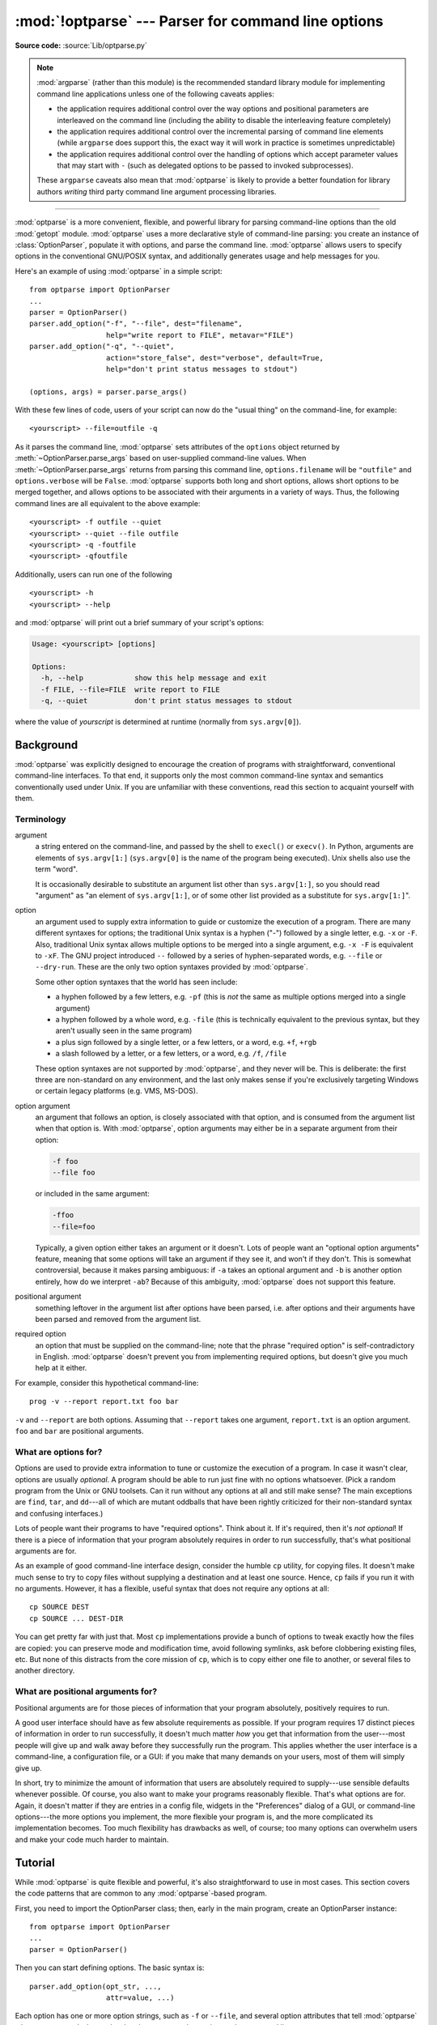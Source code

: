 :mod:`!optparse` --- Parser for command line options
====================================================

.. module:: optparse
   :synopsis: Command-line option parsing library.
   :deprecated:

.. moduleauthor:: Greg Ward <gward@python.net>
.. sectionauthor:: Greg Ward <gward@python.net>

**Source code:** :source:`Lib/optparse.py`

.. note::

   :mod:`argparse` (rather than this module) is the recommended standard
   library module for implementing command line applications unless one
   of the following caveats applies:

   * the application requires additional control over the way options and
     positional parameters are interleaved on the command line (including
     the ability to disable the interleaving feature completely)
   * the application requires additional control over the incremental parsing
     of command line elements (while ``argparse`` does support this, the
     exact way it will work in practice is sometimes unpredictable)
   * the application requires additional control over the handling of options
     which accept parameter values that may start with ``-`` (such as delegated
     options to be passed to invoked subprocesses).

   These ``argparse`` caveats also mean that :mod:`optparse` is likely to
   provide a better foundation for library authors *writing* third party
   command line argument processing libraries.

.. seealso::

    The :pypi:`"click" package <click>` is an ``optparse`` based third party
    argument processing library which allows command line applications to be
    developed as a set of appropriately decorated command implementation
    functions.

.. seealso::

    The :pypi:`"Typer" package <click>` is a ``click`` based third party
    argument processing library which allows the use of annotated Python
    type hints to define an application's command line interface.

--------------

:mod:`optparse` is a more convenient, flexible, and powerful library for parsing
command-line options than the old :mod:`getopt` module.  :mod:`optparse` uses a
more declarative style of command-line parsing: you create an instance of
:class:`OptionParser`, populate it with options, and parse the command
line. :mod:`optparse` allows users to specify options in the conventional
GNU/POSIX syntax, and additionally generates usage and help messages for you.

Here's an example of using :mod:`optparse` in a simple script::

   from optparse import OptionParser
   ...
   parser = OptionParser()
   parser.add_option("-f", "--file", dest="filename",
                     help="write report to FILE", metavar="FILE")
   parser.add_option("-q", "--quiet",
                     action="store_false", dest="verbose", default=True,
                     help="don't print status messages to stdout")

   (options, args) = parser.parse_args()

With these few lines of code, users of your script can now do the "usual thing"
on the command-line, for example::

   <yourscript> --file=outfile -q

As it parses the command line, :mod:`optparse` sets attributes of the
``options`` object returned by :meth:`~OptionParser.parse_args` based on user-supplied
command-line values.  When :meth:`~OptionParser.parse_args` returns from parsing this command
line, ``options.filename`` will be ``"outfile"`` and ``options.verbose`` will be
``False``.  :mod:`optparse` supports both long and short options, allows short
options to be merged together, and allows options to be associated with their
arguments in a variety of ways.  Thus, the following command lines are all
equivalent to the above example::

   <yourscript> -f outfile --quiet
   <yourscript> --quiet --file outfile
   <yourscript> -q -foutfile
   <yourscript> -qfoutfile

Additionally, users can run one of the following ::

   <yourscript> -h
   <yourscript> --help

and :mod:`optparse` will print out a brief summary of your script's options:

.. code-block:: text

   Usage: <yourscript> [options]

   Options:
     -h, --help            show this help message and exit
     -f FILE, --file=FILE  write report to FILE
     -q, --quiet           don't print status messages to stdout

where the value of *yourscript* is determined at runtime (normally from
``sys.argv[0]``).


.. _optparse-background:

Background
----------

:mod:`optparse` was explicitly designed to encourage the creation of programs
with straightforward, conventional command-line interfaces.  To that end, it
supports only the most common command-line syntax and semantics conventionally
used under Unix.  If you are unfamiliar with these conventions, read this
section to acquaint yourself with them.


.. _optparse-terminology:

Terminology
^^^^^^^^^^^

argument
   a string entered on the command-line, and passed by the shell to ``execl()``
   or ``execv()``.  In Python, arguments are elements of ``sys.argv[1:]``
   (``sys.argv[0]`` is the name of the program being executed).  Unix shells
   also use the term "word".

   It is occasionally desirable to substitute an argument list other than
   ``sys.argv[1:]``, so you should read "argument" as "an element of
   ``sys.argv[1:]``, or of some other list provided as a substitute for
   ``sys.argv[1:]``".

option
   an argument used to supply extra information to guide or customize the
   execution of a program.  There are many different syntaxes for options; the
   traditional Unix syntax is a hyphen ("-") followed by a single letter,
   e.g. ``-x`` or ``-F``.  Also, traditional Unix syntax allows multiple
   options to be merged into a single argument, e.g. ``-x -F`` is equivalent
   to ``-xF``.  The GNU project introduced ``--`` followed by a series of
   hyphen-separated words, e.g. ``--file`` or ``--dry-run``.  These are the
   only two option syntaxes provided by :mod:`optparse`.

   Some other option syntaxes that the world has seen include:

   * a hyphen followed by a few letters, e.g. ``-pf`` (this is *not* the same
     as multiple options merged into a single argument)

   * a hyphen followed by a whole word, e.g. ``-file`` (this is technically
     equivalent to the previous syntax, but they aren't usually seen in the same
     program)

   * a plus sign followed by a single letter, or a few letters, or a word, e.g.
     ``+f``, ``+rgb``

   * a slash followed by a letter, or a few letters, or a word, e.g. ``/f``,
     ``/file``

   These option syntaxes are not supported by :mod:`optparse`, and they never
   will be.  This is deliberate: the first three are non-standard on any
   environment, and the last only makes sense if you're exclusively targeting
   Windows or certain legacy platforms (e.g. VMS, MS-DOS).

option argument
   an argument that follows an option, is closely associated with that option,
   and is consumed from the argument list when that option is. With
   :mod:`optparse`, option arguments may either be in a separate argument from
   their option:

   .. code-block:: text

      -f foo
      --file foo

   or included in the same argument:

   .. code-block:: text

      -ffoo
      --file=foo

   Typically, a given option either takes an argument or it doesn't. Lots of
   people want an "optional option arguments" feature, meaning that some options
   will take an argument if they see it, and won't if they don't.  This is
   somewhat controversial, because it makes parsing ambiguous: if ``-a`` takes
   an optional argument and ``-b`` is another option entirely, how do we
   interpret ``-ab``?  Because of this ambiguity, :mod:`optparse` does not
   support this feature.

positional argument
   something leftover in the argument list after options have been parsed, i.e.
   after options and their arguments have been parsed and removed from the
   argument list.

required option
   an option that must be supplied on the command-line; note that the phrase
   "required option" is self-contradictory in English.  :mod:`optparse` doesn't
   prevent you from implementing required options, but doesn't give you much
   help at it either.

For example, consider this hypothetical command-line::

   prog -v --report report.txt foo bar

``-v`` and ``--report`` are both options.  Assuming that ``--report``
takes one argument, ``report.txt`` is an option argument.  ``foo`` and
``bar`` are positional arguments.


.. _optparse-what-options-for:

What are options for?
^^^^^^^^^^^^^^^^^^^^^

Options are used to provide extra information to tune or customize the execution
of a program.  In case it wasn't clear, options are usually *optional*.  A
program should be able to run just fine with no options whatsoever.  (Pick a
random program from the Unix or GNU toolsets.  Can it run without any options at
all and still make sense?  The main exceptions are ``find``, ``tar``, and
``dd``\ ---all of which are mutant oddballs that have been rightly criticized
for their non-standard syntax and confusing interfaces.)

Lots of people want their programs to have "required options".  Think about it.
If it's required, then it's *not optional*!  If there is a piece of information
that your program absolutely requires in order to run successfully, that's what
positional arguments are for.

As an example of good command-line interface design, consider the humble ``cp``
utility, for copying files.  It doesn't make much sense to try to copy files
without supplying a destination and at least one source. Hence, ``cp`` fails if
you run it with no arguments.  However, it has a flexible, useful syntax that
does not require any options at all::

   cp SOURCE DEST
   cp SOURCE ... DEST-DIR

You can get pretty far with just that.  Most ``cp`` implementations provide a
bunch of options to tweak exactly how the files are copied: you can preserve
mode and modification time, avoid following symlinks, ask before clobbering
existing files, etc.  But none of this distracts from the core mission of
``cp``, which is to copy either one file to another, or several files to another
directory.


.. _optparse-what-positional-arguments-for:

What are positional arguments for?
^^^^^^^^^^^^^^^^^^^^^^^^^^^^^^^^^^

Positional arguments are for those pieces of information that your program
absolutely, positively requires to run.

A good user interface should have as few absolute requirements as possible.  If
your program requires 17 distinct pieces of information in order to run
successfully, it doesn't much matter *how* you get that information from the
user---most people will give up and walk away before they successfully run the
program.  This applies whether the user interface is a command-line, a
configuration file, or a GUI: if you make that many demands on your users, most
of them will simply give up.

In short, try to minimize the amount of information that users are absolutely
required to supply---use sensible defaults whenever possible.  Of course, you
also want to make your programs reasonably flexible.  That's what options are
for.  Again, it doesn't matter if they are entries in a config file, widgets in
the "Preferences" dialog of a GUI, or command-line options---the more options
you implement, the more flexible your program is, and the more complicated its
implementation becomes.  Too much flexibility has drawbacks as well, of course;
too many options can overwhelm users and make your code much harder to maintain.


.. _optparse-tutorial:

Tutorial
--------

While :mod:`optparse` is quite flexible and powerful, it's also straightforward
to use in most cases.  This section covers the code patterns that are common to
any :mod:`optparse`\ -based program.

First, you need to import the OptionParser class; then, early in the main
program, create an OptionParser instance::

   from optparse import OptionParser
   ...
   parser = OptionParser()

Then you can start defining options.  The basic syntax is::

   parser.add_option(opt_str, ...,
                     attr=value, ...)

Each option has one or more option strings, such as ``-f`` or ``--file``,
and several option attributes that tell :mod:`optparse` what to expect and what
to do when it encounters that option on the command line.

Typically, each option will have one short option string and one long option
string, e.g.::

   parser.add_option("-f", "--file", ...)

You're free to define as many short option strings and as many long option
strings as you like (including zero), as long as there is at least one option
string overall.

The option strings passed to :meth:`OptionParser.add_option` are effectively
labels for the
option defined by that call.  For brevity, we will frequently refer to
*encountering an option* on the command line; in reality, :mod:`optparse`
encounters *option strings* and looks up options from them.

Once all of your options are defined, instruct :mod:`optparse` to parse your
program's command line::

   (options, args) = parser.parse_args()

(If you like, you can pass a custom argument list to :meth:`~OptionParser.parse_args`, but
that's rarely necessary: by default it uses ``sys.argv[1:]``.)

:meth:`~OptionParser.parse_args` returns two values:

* ``options``, an object containing values for all of your options---e.g. if
  ``--file`` takes a single string argument, then ``options.file`` will be the
  filename supplied by the user, or ``None`` if the user did not supply that
  option

* ``args``, the list of positional arguments leftover after parsing options

This tutorial section only covers the four most important option attributes:
:attr:`~Option.action`, :attr:`~Option.type`, :attr:`~Option.dest`
(destination), and :attr:`~Option.help`. Of these, :attr:`~Option.action` is the
most fundamental.


.. _optparse-understanding-option-actions:

Understanding option actions
^^^^^^^^^^^^^^^^^^^^^^^^^^^^

Actions tell :mod:`optparse` what to do when it encounters an option on the
command line.  There is a fixed set of actions hard-coded into :mod:`optparse`;
adding new actions is an advanced topic covered in section
:ref:`optparse-extending-optparse`.  Most actions tell :mod:`optparse` to store
a value in some variable---for example, take a string from the command line and
store it in an attribute of ``options``.

If you don't specify an option action, :mod:`optparse` defaults to ``store``.


.. _optparse-store-action:

The store action
^^^^^^^^^^^^^^^^

The most common option action is ``store``, which tells :mod:`optparse` to take
the next argument (or the remainder of the current argument), ensure that it is
of the correct type, and store it to your chosen destination.

For example::

   parser.add_option("-f", "--file",
                     action="store", type="string", dest="filename")

Now let's make up a fake command line and ask :mod:`optparse` to parse it::

   args = ["-f", "foo.txt"]
   (options, args) = parser.parse_args(args)

When :mod:`optparse` sees the option string ``-f``, it consumes the next
argument, ``foo.txt``, and stores it in ``options.filename``.  So, after this
call to :meth:`~OptionParser.parse_args`, ``options.filename`` is ``"foo.txt"``.

Some other option types supported by :mod:`optparse` are ``int`` and ``float``.
Here's an option that expects an integer argument::

   parser.add_option("-n", type="int", dest="num")

Note that this option has no long option string, which is perfectly acceptable.
Also, there's no explicit action, since the default is ``store``.

Let's parse another fake command-line.  This time, we'll jam the option argument
right up against the option: since ``-n42`` (one argument) is equivalent to
``-n 42`` (two arguments), the code ::

   (options, args) = parser.parse_args(["-n42"])
   print(options.num)

will print ``42``.

If you don't specify a type, :mod:`optparse` assumes ``string``.  Combined with
the fact that the default action is ``store``, that means our first example can
be a lot shorter::

   parser.add_option("-f", "--file", dest="filename")

If you don't supply a destination, :mod:`optparse` figures out a sensible
default from the option strings: if the first long option string is
``--foo-bar``, then the default destination is ``foo_bar``.  If there are no
long option strings, :mod:`optparse` looks at the first short option string: the
default destination for ``-f`` is ``f``.

:mod:`optparse` also includes the built-in ``complex`` type.  Adding
types is covered in section :ref:`optparse-extending-optparse`.


.. _optparse-handling-boolean-options:

Handling boolean (flag) options
^^^^^^^^^^^^^^^^^^^^^^^^^^^^^^^

Flag options---set a variable to true or false when a particular option is
seen---are quite common.  :mod:`optparse` supports them with two separate actions,
``store_true`` and ``store_false``.  For example, you might have a ``verbose``
flag that is turned on with ``-v`` and off with ``-q``::

   parser.add_option("-v", action="store_true", dest="verbose")
   parser.add_option("-q", action="store_false", dest="verbose")

Here we have two different options with the same destination, which is perfectly
OK.  (It just means you have to be a bit careful when setting default
values---see below.)

When :mod:`optparse` encounters ``-v`` on the command line, it sets
``options.verbose`` to ``True``; when it encounters ``-q``,
``options.verbose`` is set to ``False``.


.. _optparse-other-actions:

Other actions
^^^^^^^^^^^^^

Some other actions supported by :mod:`optparse` are:

``"store_const"``
   store a constant value, pre-set via :attr:`Option.const`

``"append"``
   append this option's argument to a list

``"count"``
   increment a counter by one

``"callback"``
   call a specified function

These are covered in section :ref:`optparse-reference-guide`,
and section :ref:`optparse-option-callbacks`.


.. _optparse-default-values:

Default values
^^^^^^^^^^^^^^

All of the above examples involve setting some variable (the "destination") when
certain command-line options are seen.  What happens if those options are never
seen?  Since we didn't supply any defaults, they are all set to ``None``.  This
is usually fine, but sometimes you want more control.  :mod:`optparse` lets you
supply a default value for each destination, which is assigned before the
command line is parsed.

First, consider the verbose/quiet example.  If we want :mod:`optparse` to set
``verbose`` to ``True`` unless ``-q`` is seen, then we can do this::

   parser.add_option("-v", action="store_true", dest="verbose", default=True)
   parser.add_option("-q", action="store_false", dest="verbose")

Since default values apply to the *destination* rather than to any particular
option, and these two options happen to have the same destination, this is
exactly equivalent::

   parser.add_option("-v", action="store_true", dest="verbose")
   parser.add_option("-q", action="store_false", dest="verbose", default=True)

Consider this::

   parser.add_option("-v", action="store_true", dest="verbose", default=False)
   parser.add_option("-q", action="store_false", dest="verbose", default=True)

Again, the default value for ``verbose`` will be ``True``: the last default
value supplied for any particular destination is the one that counts.

A clearer way to specify default values is the :meth:`set_defaults` method of
OptionParser, which you can call at any time before calling
:meth:`~OptionParser.parse_args`::

   parser.set_defaults(verbose=True)
   parser.add_option(...)
   (options, args) = parser.parse_args()

As before, the last value specified for a given option destination is the one
that counts.  For clarity, try to use one method or the other of setting default
values, not both.


.. _optparse-generating-help:

Generating help
^^^^^^^^^^^^^^^

:mod:`optparse`'s ability to generate help and usage text automatically is
useful for creating user-friendly command-line interfaces.  All you have to do
is supply a :attr:`~Option.help` value for each option, and optionally a short
usage message for your whole program.  Here's an OptionParser populated with
user-friendly (documented) options::

   usage = "usage: %prog [options] arg1 arg2"
   parser = OptionParser(usage=usage)
   parser.add_option("-v", "--verbose",
                     action="store_true", dest="verbose", default=True,
                     help="make lots of noise [default]")
   parser.add_option("-q", "--quiet",
                     action="store_false", dest="verbose",
                     help="be vewwy quiet (I'm hunting wabbits)")
   parser.add_option("-f", "--filename",
                     metavar="FILE", help="write output to FILE")
   parser.add_option("-m", "--mode",
                     default="intermediate",
                     help="interaction mode: novice, intermediate, "
                          "or expert [default: %default]")

If :mod:`optparse` encounters either ``-h`` or ``--help`` on the
command-line, or if you just call :meth:`parser.print_help`, it prints the
following to standard output:

.. code-block:: text

   Usage: <yourscript> [options] arg1 arg2

   Options:
     -h, --help            show this help message and exit
     -v, --verbose         make lots of noise [default]
     -q, --quiet           be vewwy quiet (I'm hunting wabbits)
     -f FILE, --filename=FILE
                           write output to FILE
     -m MODE, --mode=MODE  interaction mode: novice, intermediate, or
                           expert [default: intermediate]

(If the help output is triggered by a help option, :mod:`optparse` exits after
printing the help text.)

There's a lot going on here to help :mod:`optparse` generate the best possible
help message:

* the script defines its own usage message::

     usage = "usage: %prog [options] arg1 arg2"

  :mod:`optparse` expands ``%prog`` in the usage string to the name of the
  current program, i.e. ``os.path.basename(sys.argv[0])``.  The expanded string
  is then printed before the detailed option help.

  If you don't supply a usage string, :mod:`optparse` uses a bland but sensible
  default: ``"Usage: %prog [options]"``, which is fine if your script doesn't
  take any positional arguments.

* every option defines a help string, and doesn't worry about
  line-wrapping---\ :mod:`optparse` takes care of wrapping lines and making
  the help output look good.

* options that take a value indicate this fact in their automatically generated
  help message, e.g. for the "mode" option::

     -m MODE, --mode=MODE

  Here, "MODE" is called the meta-variable: it stands for the argument that the
  user is expected to supply to ``-m``/``--mode``.  By default,
  :mod:`optparse` converts the destination variable name to uppercase and uses
  that for the meta-variable.  Sometimes, that's not what you want---for
  example, the ``--filename`` option explicitly sets ``metavar="FILE"``,
  resulting in this automatically generated option description::

     -f FILE, --filename=FILE

  This is important for more than just saving space, though: the manually
  written help text uses the meta-variable ``FILE`` to clue the user in that
  there's a connection between the semi-formal syntax ``-f FILE`` and the informal
  semantic description "write output to FILE". This is a simple but effective
  way to make your help text a lot clearer and more useful for end users.

* options that have a default value can include ``%default`` in the help
  string---\ :mod:`optparse` will replace it with :func:`str` of the option's
  default value.  If an option has no default value (or the default value is
  ``None``), ``%default`` expands to ``none``.

Grouping Options
++++++++++++++++

When dealing with many options, it is convenient to group these options for
better help output.  An :class:`OptionParser` can contain several option groups,
each of which can contain several options.

An option group is obtained using the class :class:`OptionGroup`:

.. class:: OptionGroup(parser, title, description=None)

   where

   * parser is the :class:`OptionParser` instance the group will be inserted in
     to
   * title is the group title
   * description, optional, is a long description of the group

:class:`OptionGroup` inherits from :class:`OptionContainer` (like
:class:`OptionParser`) and so the :meth:`add_option` method can be used to add
an option to the group.

Once all the options are declared, using the :class:`OptionParser` method
:meth:`add_option_group` the group is added to the previously defined parser.

Continuing with the parser defined in the previous section, adding an
:class:`OptionGroup` to a parser is easy::

    group = OptionGroup(parser, "Dangerous Options",
                        "Caution: use these options at your own risk.  "
                        "It is believed that some of them bite.")
    group.add_option("-g", action="store_true", help="Group option.")
    parser.add_option_group(group)

This would result in the following help output:

.. code-block:: text

   Usage: <yourscript> [options] arg1 arg2

   Options:
     -h, --help            show this help message and exit
     -v, --verbose         make lots of noise [default]
     -q, --quiet           be vewwy quiet (I'm hunting wabbits)
     -f FILE, --filename=FILE
                           write output to FILE
     -m MODE, --mode=MODE  interaction mode: novice, intermediate, or
                           expert [default: intermediate]

     Dangerous Options:
       Caution: use these options at your own risk.  It is believed that some
       of them bite.

       -g                  Group option.

A bit more complete example might involve using more than one group: still
extending the previous example::

    group = OptionGroup(parser, "Dangerous Options",
                        "Caution: use these options at your own risk.  "
                        "It is believed that some of them bite.")
    group.add_option("-g", action="store_true", help="Group option.")
    parser.add_option_group(group)

    group = OptionGroup(parser, "Debug Options")
    group.add_option("-d", "--debug", action="store_true",
                     help="Print debug information")
    group.add_option("-s", "--sql", action="store_true",
                     help="Print all SQL statements executed")
    group.add_option("-e", action="store_true", help="Print every action done")
    parser.add_option_group(group)

that results in the following output:

.. code-block:: text

   Usage: <yourscript> [options] arg1 arg2

   Options:
     -h, --help            show this help message and exit
     -v, --verbose         make lots of noise [default]
     -q, --quiet           be vewwy quiet (I'm hunting wabbits)
     -f FILE, --filename=FILE
                           write output to FILE
     -m MODE, --mode=MODE  interaction mode: novice, intermediate, or expert
                           [default: intermediate]

     Dangerous Options:
       Caution: use these options at your own risk.  It is believed that some
       of them bite.

       -g                  Group option.

     Debug Options:
       -d, --debug         Print debug information
       -s, --sql           Print all SQL statements executed
       -e                  Print every action done

Another interesting method, in particular when working programmatically with
option groups is:

.. method:: OptionParser.get_option_group(opt_str)

   Return the :class:`OptionGroup` to which the short or long option
   string *opt_str* (e.g. ``'-o'`` or ``'--option'``) belongs. If
   there's no such :class:`OptionGroup`, return ``None``.

.. _optparse-printing-version-string:

Printing a version string
^^^^^^^^^^^^^^^^^^^^^^^^^

Similar to the brief usage string, :mod:`optparse` can also print a version
string for your program.  You have to supply the string as the ``version``
argument to OptionParser::

   parser = OptionParser(usage="%prog [-f] [-q]", version="%prog 1.0")

``%prog`` is expanded just like it is in ``usage``.  Apart from that,
``version`` can contain anything you like.  When you supply it, :mod:`optparse`
automatically adds a ``--version`` option to your parser. If it encounters
this option on the command line, it expands your ``version`` string (by
replacing ``%prog``), prints it to stdout, and exits.

For example, if your script is called ``/usr/bin/foo``:

.. code-block:: shell-session

   $ /usr/bin/foo --version
   foo 1.0

The following two methods can be used to print and get the ``version`` string:

.. method:: OptionParser.print_version(file=None)

   Print the version message for the current program (``self.version``) to
   *file* (default stdout).  As with :meth:`print_usage`, any occurrence
   of ``%prog`` in ``self.version`` is replaced with the name of the current
   program.  Does nothing if ``self.version`` is empty or undefined.

.. method:: OptionParser.get_version()

   Same as :meth:`print_version` but returns the version string instead of
   printing it.


.. _optparse-how-optparse-handles-errors:

How :mod:`optparse` handles errors
^^^^^^^^^^^^^^^^^^^^^^^^^^^^^^^^^^

There are two broad classes of errors that :mod:`optparse` has to worry about:
programmer errors and user errors.  Programmer errors are usually erroneous
calls to :func:`OptionParser.add_option`, e.g. invalid option strings, unknown
option attributes, missing option attributes, etc.  These are dealt with in the
usual way: raise an exception (either :exc:`optparse.OptionError` or
:exc:`TypeError`) and let the program crash.

Handling user errors is much more important, since they are guaranteed to happen
no matter how stable your code is.  :mod:`optparse` can automatically detect
some user errors, such as bad option arguments (passing ``-n 4x`` where
``-n`` takes an integer argument), missing arguments (``-n`` at the end
of the command line, where ``-n`` takes an argument of any type).  Also,
you can call :func:`OptionParser.error` to signal an application-defined error
condition::

   (options, args) = parser.parse_args()
   ...
   if options.a and options.b:
       parser.error("options -a and -b are mutually exclusive")

In either case, :mod:`optparse` handles the error the same way: it prints the
program's usage message and an error message to standard error and exits with
error status 2.

Consider the first example above, where the user passes ``4x`` to an option
that takes an integer:

.. code-block:: shell-session

   $ /usr/bin/foo -n 4x
   Usage: foo [options]

   foo: error: option -n: invalid integer value: '4x'

Or, where the user fails to pass a value at all:

.. code-block:: shell-session

   $ /usr/bin/foo -n
   Usage: foo [options]

   foo: error: -n option requires an argument

:mod:`optparse`\ -generated error messages take care always to mention the
option involved in the error; be sure to do the same when calling
:func:`OptionParser.error` from your application code.

If :mod:`optparse`'s default error-handling behaviour does not suit your needs,
you'll need to subclass OptionParser and override its :meth:`~OptionParser.exit`
and/or :meth:`~OptionParser.error` methods.


.. _optparse-putting-it-all-together:

Putting it all together
^^^^^^^^^^^^^^^^^^^^^^^

Here's what :mod:`optparse`\ -based scripts usually look like::

   from optparse import OptionParser
   ...
   def main():
       usage = "usage: %prog [options] arg"
       parser = OptionParser(usage)
       parser.add_option("-f", "--file", dest="filename",
                         help="read data from FILENAME")
       parser.add_option("-v", "--verbose",
                         action="store_true", dest="verbose")
       parser.add_option("-q", "--quiet",
                         action="store_false", dest="verbose")
       ...
       (options, args) = parser.parse_args()
       if len(args) != 1:
           parser.error("incorrect number of arguments")
       if options.verbose:
           print("reading %s..." % options.filename)
       ...

   if __name__ == "__main__":
       main()


.. _optparse-reference-guide:

Reference Guide
---------------


.. _optparse-creating-parser:

Creating the parser
^^^^^^^^^^^^^^^^^^^

The first step in using :mod:`optparse` is to create an OptionParser instance.

.. class:: OptionParser(...)

   The OptionParser constructor has no required arguments, but a number of
   optional keyword arguments.  You should always pass them as keyword
   arguments, i.e. do not rely on the order in which the arguments are declared.

   ``usage`` (default: ``"%prog [options]"``)
      The usage summary to print when your program is run incorrectly or with a
      help option.  When :mod:`optparse` prints the usage string, it expands
      ``%prog`` to ``os.path.basename(sys.argv[0])`` (or to ``prog`` if you
      passed that keyword argument).  To suppress a usage message, pass the
      special value :const:`optparse.SUPPRESS_USAGE`.

   ``option_list`` (default: ``[]``)
      A list of Option objects to populate the parser with.  The options in
      ``option_list`` are added after any options in ``standard_option_list`` (a
      class attribute that may be set by OptionParser subclasses), but before
      any version or help options. Deprecated; use :meth:`add_option` after
      creating the parser instead.

   ``option_class`` (default: optparse.Option)
      Class to use when adding options to the parser in :meth:`add_option`.

   ``version`` (default: ``None``)
      A version string to print when the user supplies a version option. If you
      supply a true value for ``version``, :mod:`optparse` automatically adds a
      version option with the single option string ``--version``.  The
      substring ``%prog`` is expanded the same as for ``usage``.

   ``conflict_handler`` (default: ``"error"``)
      Specifies what to do when options with conflicting option strings are
      added to the parser; see section
      :ref:`optparse-conflicts-between-options`.

   ``description`` (default: ``None``)
      A paragraph of text giving a brief overview of your program.
      :mod:`optparse` reformats this paragraph to fit the current terminal width
      and prints it when the user requests help (after ``usage``, but before the
      list of options).

   ``formatter`` (default: a new :class:`IndentedHelpFormatter`)
      An instance of optparse.HelpFormatter that will be used for printing help
      text.  :mod:`optparse` provides two concrete classes for this purpose:
      IndentedHelpFormatter and TitledHelpFormatter.

   ``add_help_option`` (default: ``True``)
      If true, :mod:`optparse` will add a help option (with option strings ``-h``
      and ``--help``) to the parser.

   ``prog``
      The string to use when expanding ``%prog`` in ``usage`` and ``version``
      instead of ``os.path.basename(sys.argv[0])``.

   ``epilog`` (default: ``None``)
      A paragraph of help text to print after the option help.

.. _optparse-populating-parser:

Populating the parser
^^^^^^^^^^^^^^^^^^^^^

There are several ways to populate the parser with options.  The preferred way
is by using :meth:`OptionParser.add_option`, as shown in section
:ref:`optparse-tutorial`.  :meth:`add_option` can be called in one of two ways:

* pass it an Option instance (as returned by :func:`make_option`)

* pass it any combination of positional and keyword arguments that are
  acceptable to :func:`make_option` (i.e., to the Option constructor), and it
  will create the Option instance for you

The other alternative is to pass a list of pre-constructed Option instances to
the OptionParser constructor, as in::

   option_list = [
       make_option("-f", "--filename",
                   action="store", type="string", dest="filename"),
       make_option("-q", "--quiet",
                   action="store_false", dest="verbose"),
       ]
   parser = OptionParser(option_list=option_list)

(:func:`make_option` is a factory function for creating Option instances;
currently it is an alias for the Option constructor.  A future version of
:mod:`optparse` may split Option into several classes, and :func:`make_option`
will pick the right class to instantiate.  Do not instantiate Option directly.)


.. _optparse-defining-options:

Defining options
^^^^^^^^^^^^^^^^

Each Option instance represents a set of synonymous command-line option strings,
e.g. ``-f`` and ``--file``.  You can specify any number of short or
long option strings, but you must specify at least one overall option string.

The canonical way to create an :class:`Option` instance is with the
:meth:`add_option` method of :class:`OptionParser`.

.. method:: OptionParser.add_option(option)
            OptionParser.add_option(*opt_str, attr=value, ...)

   To define an option with only a short option string::

      parser.add_option("-f", attr=value, ...)

   And to define an option with only a long option string::

      parser.add_option("--foo", attr=value, ...)

   The keyword arguments define attributes of the new Option object.  The most
   important option attribute is :attr:`~Option.action`, and it largely
   determines which other attributes are relevant or required.  If you pass
   irrelevant option attributes, or fail to pass required ones, :mod:`optparse`
   raises an :exc:`OptionError` exception explaining your mistake.

   An option's *action* determines what :mod:`optparse` does when it encounters
   this option on the command-line.  The standard option actions hard-coded into
   :mod:`optparse` are:

   ``"store"``
      store this option's argument (default)

   ``"store_const"``
      store a constant value, pre-set via :attr:`Option.const`

   ``"store_true"``
      store ``True``

   ``"store_false"``
      store ``False``

   ``"append"``
      append this option's argument to a list

   ``"append_const"``
      append a constant value to a list, pre-set via :attr:`Option.const`

   ``"count"``
      increment a counter by one

   ``"callback"``
      call a specified function

   ``"help"``
      print a usage message including all options and the documentation for them

   (If you don't supply an action, the default is ``"store"``.  For this action,
   you may also supply :attr:`~Option.type` and :attr:`~Option.dest` option
   attributes; see :ref:`optparse-standard-option-actions`.)

As you can see, most actions involve storing or updating a value somewhere.
:mod:`optparse` always creates a special object for this, conventionally called
``options``, which is an instance of :class:`optparse.Values`.

.. class:: Values

   An object holding parsed argument names and values as attributes.
   Normally created by calling when calling :meth:`OptionParser.parse_args`,
   and can be overridden by a custom subclass passed to the *values* argument of
   :meth:`OptionParser.parse_args` (as described in :ref:`optparse-parsing-arguments`).

Option
arguments (and various other values) are stored as attributes of this object,
according to the :attr:`~Option.dest` (destination) option attribute.

For example, when you call ::

   parser.parse_args()

one of the first things :mod:`optparse` does is create the ``options`` object::

   options = Values()

If one of the options in this parser is defined with ::

   parser.add_option("-f", "--file", action="store", type="string", dest="filename")

and the command-line being parsed includes any of the following::

   -ffoo
   -f foo
   --file=foo
   --file foo

then :mod:`optparse`, on seeing this option, will do the equivalent of ::

   options.filename = "foo"

The :attr:`~Option.type` and :attr:`~Option.dest` option attributes are almost
as important as :attr:`~Option.action`, but :attr:`~Option.action` is the only
one that makes sense for *all* options.


.. _optparse-option-attributes:

Option attributes
^^^^^^^^^^^^^^^^^

.. class:: Option

   A single command line argument,
   with various attributes passed by keyword to the constructor.
   Normally created with :meth:`OptionParser.add_option` rather than directly,
   and can be overridden by a custom class via the *option_class* argument
   to :class:`OptionParser`.

The following option attributes may be passed as keyword arguments to
:meth:`OptionParser.add_option`.  If you pass an option attribute that is not
relevant to a particular option, or fail to pass a required option attribute,
:mod:`optparse` raises :exc:`OptionError`.

.. attribute:: Option.action

   (default: ``"store"``)

   Determines :mod:`optparse`'s behaviour when this option is seen on the
   command line; the available options are documented :ref:`here
   <optparse-standard-option-actions>`.

.. attribute:: Option.type

   (default: ``"string"``)

   The argument type expected by this option (e.g., ``"string"`` or ``"int"``);
   the available option types are documented :ref:`here
   <optparse-standard-option-types>`.

.. attribute:: Option.dest

   (default: derived from option strings)

   If the option's action implies writing or modifying a value somewhere, this
   tells :mod:`optparse` where to write it: :attr:`~Option.dest` names an
   attribute of the ``options`` object that :mod:`optparse` builds as it parses
   the command line.

.. attribute:: Option.default

   The value to use for this option's destination if the option is not seen on
   the command line.  See also :meth:`OptionParser.set_defaults`.

.. attribute:: Option.nargs

   (default: 1)

   How many arguments of type :attr:`~Option.type` should be consumed when this
   option is seen.  If > 1, :mod:`optparse` will store a tuple of values to
   :attr:`~Option.dest`.

.. attribute:: Option.const

   For actions that store a constant value, the constant value to store.

.. attribute:: Option.choices

   For options of type ``"choice"``, the list of strings the user may choose
   from.

.. attribute:: Option.callback

   For options with action ``"callback"``, the callable to call when this option
   is seen.  See section :ref:`optparse-option-callbacks` for detail on the
   arguments passed to the callable.

.. attribute:: Option.callback_args
               Option.callback_kwargs

   Additional positional and keyword arguments to pass to ``callback`` after the
   four standard callback arguments.

.. attribute:: Option.help

   Help text to print for this option when listing all available options after
   the user supplies a :attr:`~Option.help` option (such as ``--help``).  If
   no help text is supplied, the option will be listed without help text.  To
   hide this option, use the special value :const:`optparse.SUPPRESS_HELP`.

.. attribute:: Option.metavar

   (default: derived from option strings)

   Stand-in for the option argument(s) to use when printing help text.  See
   section :ref:`optparse-tutorial` for an example.


.. _optparse-standard-option-actions:

Standard option actions
^^^^^^^^^^^^^^^^^^^^^^^

The various option actions all have slightly different requirements and effects.
Most actions have several relevant option attributes which you may specify to
guide :mod:`optparse`'s behaviour; a few have required attributes, which you
must specify for any option using that action.

* ``"store"`` [relevant: :attr:`~Option.type`, :attr:`~Option.dest`,
  :attr:`~Option.nargs`, :attr:`~Option.choices`]

  The option must be followed by an argument, which is converted to a value
  according to :attr:`~Option.type` and stored in :attr:`~Option.dest`.  If
  :attr:`~Option.nargs` > 1, multiple arguments will be consumed from the
  command line; all will be converted according to :attr:`~Option.type` and
  stored to :attr:`~Option.dest` as a tuple.  See the
  :ref:`optparse-standard-option-types` section.

  If :attr:`~Option.choices` is supplied (a list or tuple of strings), the type
  defaults to ``"choice"``.

  If :attr:`~Option.type` is not supplied, it defaults to ``"string"``.

  If :attr:`~Option.dest` is not supplied, :mod:`optparse` derives a destination
  from the first long option string (e.g., ``--foo-bar`` implies
  ``foo_bar``). If there are no long option strings, :mod:`optparse` derives a
  destination from the first short option string (e.g., ``-f`` implies ``f``).

  Example::

     parser.add_option("-f")
     parser.add_option("-p", type="float", nargs=3, dest="point")

  As it parses the command line ::

     -f foo.txt -p 1 -3.5 4 -fbar.txt

  :mod:`optparse` will set ::

     options.f = "foo.txt"
     options.point = (1.0, -3.5, 4.0)
     options.f = "bar.txt"

* ``"store_const"`` [required: :attr:`~Option.const`; relevant:
  :attr:`~Option.dest`]

  The value :attr:`~Option.const` is stored in :attr:`~Option.dest`.

  Example::

     parser.add_option("-q", "--quiet",
                       action="store_const", const=0, dest="verbose")
     parser.add_option("-v", "--verbose",
                       action="store_const", const=1, dest="verbose")
     parser.add_option("--noisy",
                       action="store_const", const=2, dest="verbose")

  If ``--noisy`` is seen, :mod:`optparse` will set  ::

     options.verbose = 2

* ``"store_true"`` [relevant: :attr:`~Option.dest`]

  A special case of ``"store_const"`` that stores ``True`` to
  :attr:`~Option.dest`.

* ``"store_false"`` [relevant: :attr:`~Option.dest`]

  Like ``"store_true"``, but stores ``False``.

  Example::

     parser.add_option("--clobber", action="store_true", dest="clobber")
     parser.add_option("--no-clobber", action="store_false", dest="clobber")

* ``"append"`` [relevant: :attr:`~Option.type`, :attr:`~Option.dest`,
  :attr:`~Option.nargs`, :attr:`~Option.choices`]

  The option must be followed by an argument, which is appended to the list in
  :attr:`~Option.dest`.  If no default value for :attr:`~Option.dest` is
  supplied, an empty list is automatically created when :mod:`optparse` first
  encounters this option on the command-line.  If :attr:`~Option.nargs` > 1,
  multiple arguments are consumed, and a tuple of length :attr:`~Option.nargs`
  is appended to :attr:`~Option.dest`.

  The defaults for :attr:`~Option.type` and :attr:`~Option.dest` are the same as
  for the ``"store"`` action.

  Example::

     parser.add_option("-t", "--tracks", action="append", type="int")

  If ``-t3`` is seen on the command-line, :mod:`optparse` does the equivalent
  of::

     options.tracks = []
     options.tracks.append(int("3"))

  If, a little later on, ``--tracks=4`` is seen, it does::

     options.tracks.append(int("4"))

  The ``append`` action calls the ``append`` method on the current value of the
  option.  This means that any default value specified must have an ``append``
  method.  It also means that if the default value is non-empty, the default
  elements will be present in the parsed value for the option, with any values
  from the command line appended after those default values::

     >>> parser.add_option("--files", action="append", default=['~/.mypkg/defaults'])
     >>> opts, args = parser.parse_args(['--files', 'overrides.mypkg'])
     >>> opts.files
     ['~/.mypkg/defaults', 'overrides.mypkg']

* ``"append_const"`` [required: :attr:`~Option.const`; relevant:
  :attr:`~Option.dest`]

  Like ``"store_const"``, but the value :attr:`~Option.const` is appended to
  :attr:`~Option.dest`; as with ``"append"``, :attr:`~Option.dest` defaults to
  ``None``, and an empty list is automatically created the first time the option
  is encountered.

* ``"count"`` [relevant: :attr:`~Option.dest`]

  Increment the integer stored at :attr:`~Option.dest`.  If no default value is
  supplied, :attr:`~Option.dest` is set to zero before being incremented the
  first time.

  Example::

     parser.add_option("-v", action="count", dest="verbosity")

  The first time ``-v`` is seen on the command line, :mod:`optparse` does the
  equivalent of::

     options.verbosity = 0
     options.verbosity += 1

  Every subsequent occurrence of ``-v`` results in  ::

     options.verbosity += 1

* ``"callback"`` [required: :attr:`~Option.callback`; relevant:
  :attr:`~Option.type`, :attr:`~Option.nargs`, :attr:`~Option.callback_args`,
  :attr:`~Option.callback_kwargs`]

  Call the function specified by :attr:`~Option.callback`, which is called as ::

     func(option, opt_str, value, parser, *args, **kwargs)

  See section :ref:`optparse-option-callbacks` for more detail.

* ``"help"``

  Prints a complete help message for all the options in the current option
  parser.  The help message is constructed from the ``usage`` string passed to
  OptionParser's constructor and the :attr:`~Option.help` string passed to every
  option.

  If no :attr:`~Option.help` string is supplied for an option, it will still be
  listed in the help message.  To omit an option entirely, use the special value
  :const:`optparse.SUPPRESS_HELP`.

  :mod:`optparse` automatically adds a :attr:`~Option.help` option to all
  OptionParsers, so you do not normally need to create one.

  Example::

     from optparse import OptionParser, SUPPRESS_HELP

     # usually, a help option is added automatically, but that can
     # be suppressed using the add_help_option argument
     parser = OptionParser(add_help_option=False)

     parser.add_option("-h", "--help", action="help")
     parser.add_option("-v", action="store_true", dest="verbose",
                       help="Be moderately verbose")
     parser.add_option("--file", dest="filename",
                       help="Input file to read data from")
     parser.add_option("--secret", help=SUPPRESS_HELP)

  If :mod:`optparse` sees either ``-h`` or ``--help`` on the command line,
  it will print something like the following help message to stdout (assuming
  ``sys.argv[0]`` is ``"foo.py"``):

  .. code-block:: text

     Usage: foo.py [options]

     Options:
       -h, --help        Show this help message and exit
       -v                Be moderately verbose
       --file=FILENAME   Input file to read data from

  After printing the help message, :mod:`optparse` terminates your process with
  ``sys.exit(0)``.

* ``"version"``

  Prints the version number supplied to the OptionParser to stdout and exits.
  The version number is actually formatted and printed by the
  ``print_version()`` method of OptionParser.  Generally only relevant if the
  ``version`` argument is supplied to the OptionParser constructor.  As with
  :attr:`~Option.help` options, you will rarely create ``version`` options,
  since :mod:`optparse` automatically adds them when needed.


.. _optparse-standard-option-types:

Standard option types
^^^^^^^^^^^^^^^^^^^^^

:mod:`optparse` has five built-in option types: ``"string"``, ``"int"``,
``"choice"``, ``"float"`` and ``"complex"``.  If you need to add new
option types, see section :ref:`optparse-extending-optparse`.

Arguments to string options are not checked or converted in any way: the text on
the command line is stored in the destination (or passed to the callback) as-is.

Integer arguments (type ``"int"``) are parsed as follows:

* if the number starts with ``0x``, it is parsed as a hexadecimal number

* if the number starts with ``0``, it is parsed as an octal number

* if the number starts with ``0b``, it is parsed as a binary number

* otherwise, the number is parsed as a decimal number


The conversion is done by calling :func:`int` with the appropriate base (2, 8,
10, or 16).  If this fails, so will :mod:`optparse`, although with a more useful
error message.

``"float"`` and ``"complex"`` option arguments are converted directly with
:func:`float` and :func:`complex`, with similar error-handling.

``"choice"`` options are a subtype of ``"string"`` options.  The
:attr:`~Option.choices` option attribute (a sequence of strings) defines the
set of allowed option arguments.  :func:`optparse.check_choice` compares
user-supplied option arguments against this master list and raises
:exc:`OptionValueError` if an invalid string is given.


.. _optparse-parsing-arguments:

Parsing arguments
^^^^^^^^^^^^^^^^^

The whole point of creating and populating an OptionParser is to call its
:meth:`~OptionParser.parse_args` method.

.. method:: OptionParser.parse_args(args=None, values=None)

   Parse the command-line options found in *args*.

   The input parameters are

   ``args``
      the list of arguments to process (default: ``sys.argv[1:]``)

   ``values``
      a :class:`Values` object to store option arguments in (default: a
      new instance of :class:`Values`) -- if you give an existing object, the
      option defaults will not be initialized on it

   and the return value is a pair ``(options, args)`` where

   ``options``
      the same object that was passed in as *values*, or the ``optparse.Values``
      instance created by :mod:`optparse`

   ``args``
      the leftover positional arguments after all options have been processed

The most common usage is to supply neither keyword argument.  If you supply
``values``, it will be modified with repeated :func:`setattr` calls (roughly one
for every option argument stored to an option destination) and returned by
:meth:`~OptionParser.parse_args`.

If :meth:`~OptionParser.parse_args` encounters any errors in the argument list, it calls the
OptionParser's :meth:`error` method with an appropriate end-user error message.
This ultimately terminates your process with an exit status of 2 (the
traditional Unix exit status for command-line errors).


.. _optparse-querying-manipulating-option-parser:

Querying and manipulating your option parser
^^^^^^^^^^^^^^^^^^^^^^^^^^^^^^^^^^^^^^^^^^^^

The default behavior of the option parser can be customized slightly, and you
can also poke around your option parser and see what's there.  OptionParser
provides several methods to help you out:

.. method:: OptionParser.disable_interspersed_args()

   Set parsing to stop on the first non-option.  For example, if ``-a`` and
   ``-b`` are both simple options that take no arguments, :mod:`optparse`
   normally accepts this syntax::

      prog -a arg1 -b arg2

   and treats it as equivalent to  ::

      prog -a -b arg1 arg2

   To disable this feature, call :meth:`disable_interspersed_args`.  This
   restores traditional Unix syntax, where option parsing stops with the first
   non-option argument.

   Use this if you have a command processor which runs another command which has
   options of its own and you want to make sure these options don't get
   confused.  For example, each command might have a different set of options.

.. method:: OptionParser.enable_interspersed_args()

   Set parsing to not stop on the first non-option, allowing interspersing
   switches with command arguments.  This is the default behavior.

.. method:: OptionParser.get_option(opt_str)

   Returns the Option instance with the option string *opt_str*, or ``None`` if
   no options have that option string.

.. method:: OptionParser.has_option(opt_str)

   Return ``True`` if the OptionParser has an option with option string *opt_str*
   (e.g., ``-q`` or ``--verbose``).

.. method:: OptionParser.remove_option(opt_str)

   If the :class:`OptionParser` has an option corresponding to *opt_str*, that
   option is removed.  If that option provided any other option strings, all of
   those option strings become invalid. If *opt_str* does not occur in any
   option belonging to this :class:`OptionParser`, raises :exc:`ValueError`.


.. _optparse-conflicts-between-options:

Conflicts between options
^^^^^^^^^^^^^^^^^^^^^^^^^

If you're not careful, it's easy to define options with conflicting option
strings::

   parser.add_option("-n", "--dry-run", ...)
   ...
   parser.add_option("-n", "--noisy", ...)

(This is particularly true if you've defined your own OptionParser subclass with
some standard options.)

Every time you add an option, :mod:`optparse` checks for conflicts with existing
options.  If it finds any, it invokes the current conflict-handling mechanism.
You can set the conflict-handling mechanism either in the constructor::

   parser = OptionParser(..., conflict_handler=handler)

or with a separate call::

   parser.set_conflict_handler(handler)

The available conflict handlers are:

   ``"error"`` (default)
      assume option conflicts are a programming error and raise
      :exc:`OptionConflictError`

   ``"resolve"``
      resolve option conflicts intelligently (see below)


As an example, let's define an :class:`OptionParser` that resolves conflicts
intelligently and add conflicting options to it::

   parser = OptionParser(conflict_handler="resolve")
   parser.add_option("-n", "--dry-run", ..., help="do no harm")
   parser.add_option("-n", "--noisy", ..., help="be noisy")

At this point, :mod:`optparse` detects that a previously added option is already
using the ``-n`` option string.  Since ``conflict_handler`` is ``"resolve"``,
it resolves the situation by removing ``-n`` from the earlier option's list of
option strings.  Now ``--dry-run`` is the only way for the user to activate
that option.  If the user asks for help, the help message will reflect that::

   Options:
     --dry-run     do no harm
     ...
     -n, --noisy   be noisy

It's possible to whittle away the option strings for a previously added option
until there are none left, and the user has no way of invoking that option from
the command-line.  In that case, :mod:`optparse` removes that option completely,
so it doesn't show up in help text or anywhere else. Carrying on with our
existing OptionParser::

   parser.add_option("--dry-run", ..., help="new dry-run option")

At this point, the original ``-n``/``--dry-run`` option is no longer
accessible, so :mod:`optparse` removes it, leaving this help text::

   Options:
     ...
     -n, --noisy   be noisy
     --dry-run     new dry-run option


.. _optparse-cleanup:

Cleanup
^^^^^^^

OptionParser instances have several cyclic references.  This should not be a
problem for Python's garbage collector, but you may wish to break the cyclic
references explicitly by calling :meth:`~OptionParser.destroy` on your
OptionParser once you are done with it.  This is particularly useful in
long-running applications where large object graphs are reachable from your
OptionParser.


.. _optparse-other-methods:

Other methods
^^^^^^^^^^^^^

OptionParser supports several other public methods:

.. method:: OptionParser.set_usage(usage)

   Set the usage string according to the rules described above for the ``usage``
   constructor keyword argument.  Passing ``None`` sets the default usage
   string; use :const:`optparse.SUPPRESS_USAGE` to suppress a usage message.

.. method:: OptionParser.print_usage(file=None)

   Print the usage message for the current program (``self.usage``) to *file*
   (default stdout).  Any occurrence of the string ``%prog`` in ``self.usage``
   is replaced with the name of the current program.  Does nothing if
   ``self.usage`` is empty or not defined.

.. method:: OptionParser.get_usage()

   Same as :meth:`print_usage` but returns the usage string instead of
   printing it.

.. method:: OptionParser.set_defaults(dest=value, ...)

   Set default values for several option destinations at once.  Using
   :meth:`set_defaults` is the preferred way to set default values for options,
   since multiple options can share the same destination.  For example, if
   several "mode" options all set the same destination, any one of them can set
   the default, and the last one wins::

      parser.add_option("--advanced", action="store_const",
                        dest="mode", const="advanced",
                        default="novice")    # overridden below
      parser.add_option("--novice", action="store_const",
                        dest="mode", const="novice",
                        default="advanced")  # overrides above setting

   To avoid this confusion, use :meth:`set_defaults`::

      parser.set_defaults(mode="advanced")
      parser.add_option("--advanced", action="store_const",
                        dest="mode", const="advanced")
      parser.add_option("--novice", action="store_const",
                        dest="mode", const="novice")


.. _optparse-option-callbacks:

Option Callbacks
----------------

When :mod:`optparse`'s built-in actions and types aren't quite enough for your
needs, you have two choices: extend :mod:`optparse` or define a callback option.
Extending :mod:`optparse` is more general, but overkill for a lot of simple
cases.  Quite often a simple callback is all you need.

There are two steps to defining a callback option:

* define the option itself using the ``"callback"`` action

* write the callback; this is a function (or method) that takes at least four
  arguments, as described below


.. _optparse-defining-callback-option:

Defining a callback option
^^^^^^^^^^^^^^^^^^^^^^^^^^

As always, the easiest way to define a callback option is by using the
:meth:`OptionParser.add_option` method.  Apart from :attr:`~Option.action`, the
only option attribute you must specify is ``callback``, the function to call::

   parser.add_option("-c", action="callback", callback=my_callback)

``callback`` is a function (or other callable object), so you must have already
defined ``my_callback()`` when you create this callback option. In this simple
case, :mod:`optparse` doesn't even know if ``-c`` takes any arguments,
which usually means that the option takes no arguments---the mere presence of
``-c`` on the command-line is all it needs to know.  In some
circumstances, though, you might want your callback to consume an arbitrary
number of command-line arguments.  This is where writing callbacks gets tricky;
it's covered later in this section.

:mod:`optparse` always passes four particular arguments to your callback, and it
will only pass additional arguments if you specify them via
:attr:`~Option.callback_args` and :attr:`~Option.callback_kwargs`.  Thus, the
minimal callback function signature is::

   def my_callback(option, opt, value, parser):

The four arguments to a callback are described below.

There are several other option attributes that you can supply when you define a
callback option:

:attr:`~Option.type`
   has its usual meaning: as with the ``"store"`` or ``"append"`` actions, it
   instructs :mod:`optparse` to consume one argument and convert it to
   :attr:`~Option.type`.  Rather than storing the converted value(s) anywhere,
   though, :mod:`optparse` passes it to your callback function.

:attr:`~Option.nargs`
   also has its usual meaning: if it is supplied and > 1, :mod:`optparse` will
   consume :attr:`~Option.nargs` arguments, each of which must be convertible to
   :attr:`~Option.type`.  It then passes a tuple of converted values to your
   callback.

:attr:`~Option.callback_args`
   a tuple of extra positional arguments to pass to the callback

:attr:`~Option.callback_kwargs`
   a dictionary of extra keyword arguments to pass to the callback


.. _optparse-how-callbacks-called:

How callbacks are called
^^^^^^^^^^^^^^^^^^^^^^^^

All callbacks are called as follows::

   func(option, opt_str, value, parser, *args, **kwargs)

where

``option``
   is the Option instance that's calling the callback

``opt_str``
   is the option string seen on the command-line that's triggering the callback.
   (If an abbreviated long option was used, ``opt_str`` will be the full,
   canonical option string---e.g. if the user puts ``--foo`` on the
   command-line as an abbreviation for ``--foobar``, then ``opt_str`` will be
   ``"--foobar"``.)

``value``
   is the argument to this option seen on the command-line.  :mod:`optparse` will
   only expect an argument if :attr:`~Option.type` is set; the type of ``value`` will be
   the type implied by the option's type.  If :attr:`~Option.type` for this option is
   ``None`` (no argument expected), then ``value`` will be ``None``.  If :attr:`~Option.nargs`
   > 1, ``value`` will be a tuple of values of the appropriate type.

``parser``
   is the OptionParser instance driving the whole thing, mainly useful because
   you can access some other interesting data through its instance attributes:

   ``parser.largs``
      the current list of leftover arguments, ie. arguments that have been
      consumed but are neither options nor option arguments. Feel free to modify
      ``parser.largs``, e.g. by adding more arguments to it.  (This list will
      become ``args``, the second return value of :meth:`~OptionParser.parse_args`.)

   ``parser.rargs``
      the current list of remaining arguments, ie. with ``opt_str`` and
      ``value`` (if applicable) removed, and only the arguments following them
      still there.  Feel free to modify ``parser.rargs``, e.g. by consuming more
      arguments.

   ``parser.values``
      the object where option values are by default stored (an instance of
      optparse.OptionValues).  This lets callbacks use the same mechanism as the
      rest of :mod:`optparse` for storing option values; you don't need to mess
      around with globals or closures.  You can also access or modify the
      value(s) of any options already encountered on the command-line.

``args``
   is a tuple of arbitrary positional arguments supplied via the
   :attr:`~Option.callback_args` option attribute.

``kwargs``
   is a dictionary of arbitrary keyword arguments supplied via
   :attr:`~Option.callback_kwargs`.


.. _optparse-raising-errors-in-callback:

Raising errors in a callback
^^^^^^^^^^^^^^^^^^^^^^^^^^^^

The callback function should raise :exc:`OptionValueError` if there are any
problems with the option or its argument(s).  :mod:`optparse` catches this and
terminates the program, printing the error message you supply to stderr.  Your
message should be clear, concise, accurate, and mention the option at fault.
Otherwise, the user will have a hard time figuring out what they did wrong.


.. _optparse-callback-example-1:

Callback example 1: trivial callback
^^^^^^^^^^^^^^^^^^^^^^^^^^^^^^^^^^^^

Here's an example of a callback option that takes no arguments, and simply
records that the option was seen::

   def record_foo_seen(option, opt_str, value, parser):
       parser.values.saw_foo = True

   parser.add_option("--foo", action="callback", callback=record_foo_seen)

Of course, you could do that with the ``"store_true"`` action.


.. _optparse-callback-example-2:

Callback example 2: check option order
^^^^^^^^^^^^^^^^^^^^^^^^^^^^^^^^^^^^^^

Here's a slightly more interesting example: record the fact that ``-a`` is
seen, but blow up if it comes after ``-b`` in the command-line.  ::

   def check_order(option, opt_str, value, parser):
       if parser.values.b:
           raise OptionValueError("can't use -a after -b")
       parser.values.a = 1
   ...
   parser.add_option("-a", action="callback", callback=check_order)
   parser.add_option("-b", action="store_true", dest="b")


.. _optparse-callback-example-3:

Callback example 3: check option order (generalized)
^^^^^^^^^^^^^^^^^^^^^^^^^^^^^^^^^^^^^^^^^^^^^^^^^^^^

If you want to reuse this callback for several similar options (set a flag, but
blow up if ``-b`` has already been seen), it needs a bit of work: the error
message and the flag that it sets must be generalized.  ::

   def check_order(option, opt_str, value, parser):
       if parser.values.b:
           raise OptionValueError("can't use %s after -b" % opt_str)
       setattr(parser.values, option.dest, 1)
   ...
   parser.add_option("-a", action="callback", callback=check_order, dest='a')
   parser.add_option("-b", action="store_true", dest="b")
   parser.add_option("-c", action="callback", callback=check_order, dest='c')


.. _optparse-callback-example-4:

Callback example 4: check arbitrary condition
^^^^^^^^^^^^^^^^^^^^^^^^^^^^^^^^^^^^^^^^^^^^^

Of course, you could put any condition in there---you're not limited to checking
the values of already-defined options.  For example, if you have options that
should not be called when the moon is full, all you have to do is this::

   def check_moon(option, opt_str, value, parser):
       if is_moon_full():
           raise OptionValueError("%s option invalid when moon is full"
                                  % opt_str)
       setattr(parser.values, option.dest, 1)
   ...
   parser.add_option("--foo",
                     action="callback", callback=check_moon, dest="foo")

(The definition of ``is_moon_full()`` is left as an exercise for the reader.)


.. _optparse-callback-example-5:

Callback example 5: fixed arguments
^^^^^^^^^^^^^^^^^^^^^^^^^^^^^^^^^^^

Things get slightly more interesting when you define callback options that take
a fixed number of arguments.  Specifying that a callback option takes arguments
is similar to defining a ``"store"`` or ``"append"`` option: if you define
:attr:`~Option.type`, then the option takes one argument that must be
convertible to that type; if you further define :attr:`~Option.nargs`, then the
option takes :attr:`~Option.nargs` arguments.

Here's an example that just emulates the standard ``"store"`` action::

   def store_value(option, opt_str, value, parser):
       setattr(parser.values, option.dest, value)
   ...
   parser.add_option("--foo",
                     action="callback", callback=store_value,
                     type="int", nargs=3, dest="foo")

Note that :mod:`optparse` takes care of consuming 3 arguments and converting
them to integers for you; all you have to do is store them.  (Or whatever;
obviously you don't need a callback for this example.)


.. _optparse-callback-example-6:

Callback example 6: variable arguments
^^^^^^^^^^^^^^^^^^^^^^^^^^^^^^^^^^^^^^

Things get hairy when you want an option to take a variable number of arguments.
For this case, you must write a callback, as :mod:`optparse` doesn't provide any
built-in capabilities for it.  And you have to deal with certain intricacies of
conventional Unix command-line parsing that :mod:`optparse` normally handles for
you.  In particular, callbacks should implement the conventional rules for bare
``--`` and ``-`` arguments:

* either ``--`` or ``-`` can be option arguments

* bare ``--`` (if not the argument to some option): halt command-line
  processing and discard the ``--``

* bare ``-`` (if not the argument to some option): halt command-line
  processing but keep the ``-`` (append it to ``parser.largs``)

If you want an option that takes a variable number of arguments, there are
several subtle, tricky issues to worry about.  The exact implementation you
choose will be based on which trade-offs you're willing to make for your
application (which is why :mod:`optparse` doesn't support this sort of thing
directly).

Nevertheless, here's a stab at a callback for an option with variable
arguments::

    def vararg_callback(option, opt_str, value, parser):
        assert value is None
        value = []

        def floatable(str):
            try:
                float(str)
                return True
            except ValueError:
                return False

        for arg in parser.rargs:
            # stop on --foo like options
            if arg[:2] == "--" and len(arg) > 2:
                break
            # stop on -a, but not on -3 or -3.0
            if arg[:1] == "-" and len(arg) > 1 and not floatable(arg):
                break
            value.append(arg)

        del parser.rargs[:len(value)]
        setattr(parser.values, option.dest, value)

    ...
    parser.add_option("-c", "--callback", dest="vararg_attr",
                      action="callback", callback=vararg_callback)


.. _optparse-extending-optparse:

Extending :mod:`optparse`
-------------------------

Since the two major controlling factors in how :mod:`optparse` interprets
command-line options are the action and type of each option, the most likely
direction of extension is to add new actions and new types.


.. _optparse-adding-new-types:

Adding new types
^^^^^^^^^^^^^^^^

To add new types, you need to define your own subclass of :mod:`optparse`'s
:class:`Option` class.  This class has a couple of attributes that define
:mod:`optparse`'s types: :attr:`~Option.TYPES` and :attr:`~Option.TYPE_CHECKER`.

.. attribute:: Option.TYPES

   A tuple of type names; in your subclass, simply define a new tuple
   :attr:`TYPES` that builds on the standard one.

.. attribute:: Option.TYPE_CHECKER

   A dictionary mapping type names to type-checking functions.  A type-checking
   function has the following signature::

      def check_mytype(option, opt, value)

   where ``option`` is an :class:`Option` instance, ``opt`` is an option string
   (e.g., ``-f``), and ``value`` is the string from the command line that must
   be checked and converted to your desired type.  ``check_mytype()`` should
   return an object of the hypothetical type ``mytype``.  The value returned by
   a type-checking function will wind up in the OptionValues instance returned
   by :meth:`OptionParser.parse_args`, or be passed to a callback as the
   ``value`` parameter.

   Your type-checking function should raise :exc:`OptionValueError` if it
   encounters any problems.  :exc:`OptionValueError` takes a single string
   argument, which is passed as-is to :class:`OptionParser`'s :meth:`error`
   method, which in turn prepends the program name and the string ``"error:"``
   and prints everything to stderr before terminating the process.

Here's a silly example that demonstrates adding a ``"complex"`` option type to
parse Python-style complex numbers on the command line.  (This is even sillier
than it used to be, because :mod:`optparse` 1.3 added built-in support for
complex numbers, but never mind.)

First, the necessary imports::

   from copy import copy
   from optparse import Option, OptionValueError

You need to define your type-checker first, since it's referred to later (in the
:attr:`~Option.TYPE_CHECKER` class attribute of your Option subclass)::

   def check_complex(option, opt, value):
       try:
           return complex(value)
       except ValueError:
           raise OptionValueError(
               "option %s: invalid complex value: %r" % (opt, value))

Finally, the Option subclass::

   class MyOption (Option):
       TYPES = Option.TYPES + ("complex",)
       TYPE_CHECKER = copy(Option.TYPE_CHECKER)
       TYPE_CHECKER["complex"] = check_complex

(If we didn't make a :func:`copy` of :attr:`Option.TYPE_CHECKER`, we would end
up modifying the :attr:`~Option.TYPE_CHECKER` attribute of :mod:`optparse`'s
Option class.  This being Python, nothing stops you from doing that except good
manners and common sense.)

That's it!  Now you can write a script that uses the new option type just like
any other :mod:`optparse`\ -based script, except you have to instruct your
OptionParser to use MyOption instead of Option::

   parser = OptionParser(option_class=MyOption)
   parser.add_option("-c", type="complex")

Alternately, you can build your own option list and pass it to OptionParser; if
you don't use :meth:`add_option` in the above way, you don't need to tell
OptionParser which option class to use::

   option_list = [MyOption("-c", action="store", type="complex", dest="c")]
   parser = OptionParser(option_list=option_list)


.. _optparse-adding-new-actions:

Adding new actions
^^^^^^^^^^^^^^^^^^

Adding new actions is a bit trickier, because you have to understand that
:mod:`optparse` has a couple of classifications for actions:

"store" actions
   actions that result in :mod:`optparse` storing a value to an attribute of the
   current OptionValues instance; these options require a :attr:`~Option.dest`
   attribute to be supplied to the Option constructor.

"typed" actions
   actions that take a value from the command line and expect it to be of a
   certain type; or rather, a string that can be converted to a certain type.
   These options require a :attr:`~Option.type` attribute to the Option
   constructor.

These are overlapping sets: some default "store" actions are ``"store"``,
``"store_const"``, ``"append"``, and ``"count"``, while the default "typed"
actions are ``"store"``, ``"append"``, and ``"callback"``.

When you add an action, you need to categorize it by listing it in at least one
of the following class attributes of Option (all are lists of strings):

.. attribute:: Option.ACTIONS

   All actions must be listed in ACTIONS.

.. attribute:: Option.STORE_ACTIONS

   "store" actions are additionally listed here.

.. attribute:: Option.TYPED_ACTIONS

   "typed" actions are additionally listed here.

.. attribute:: Option.ALWAYS_TYPED_ACTIONS

   Actions that always take a type (i.e. whose options always take a value) are
   additionally listed here.  The only effect of this is that :mod:`optparse`
   assigns the default type, ``"string"``, to options with no explicit type
   whose action is listed in :attr:`ALWAYS_TYPED_ACTIONS`.

In order to actually implement your new action, you must override Option's
:meth:`take_action` method and add a case that recognizes your action.

For example, let's add an ``"extend"`` action.  This is similar to the standard
``"append"`` action, but instead of taking a single value from the command-line
and appending it to an existing list, ``"extend"`` will take multiple values in
a single comma-delimited string, and extend an existing list with them.  That
is, if ``--names`` is an ``"extend"`` option of type ``"string"``, the command
line ::

   --names=foo,bar --names blah --names ding,dong

would result in a list  ::

   ["foo", "bar", "blah", "ding", "dong"]

Again we define a subclass of Option::

   class MyOption(Option):

       ACTIONS = Option.ACTIONS + ("extend",)
       STORE_ACTIONS = Option.STORE_ACTIONS + ("extend",)
       TYPED_ACTIONS = Option.TYPED_ACTIONS + ("extend",)
       ALWAYS_TYPED_ACTIONS = Option.ALWAYS_TYPED_ACTIONS + ("extend",)

       def take_action(self, action, dest, opt, value, values, parser):
           if action == "extend":
               lvalue = value.split(",")
               values.ensure_value(dest, []).extend(lvalue)
           else:
               Option.take_action(
                   self, action, dest, opt, value, values, parser)

Features of note:

* ``"extend"`` both expects a value on the command-line and stores that value
  somewhere, so it goes in both :attr:`~Option.STORE_ACTIONS` and
  :attr:`~Option.TYPED_ACTIONS`.

* to ensure that :mod:`optparse` assigns the default type of ``"string"`` to
  ``"extend"`` actions, we put the ``"extend"`` action in
  :attr:`~Option.ALWAYS_TYPED_ACTIONS` as well.

* :meth:`MyOption.take_action` implements just this one new action, and passes
  control back to :meth:`Option.take_action` for the standard :mod:`optparse`
  actions.

* ``values`` is an instance of the optparse_parser.Values class, which provides
  the very useful :meth:`ensure_value` method. :meth:`ensure_value` is
  essentially :func:`getattr` with a safety valve; it is called as ::

     values.ensure_value(attr, value)

  If the ``attr`` attribute of ``values`` doesn't exist or is ``None``, then
  ensure_value() first sets it to ``value``, and then returns ``value``. This is
  very handy for actions like ``"extend"``, ``"append"``, and ``"count"``, all
  of which accumulate data in a variable and expect that variable to be of a
  certain type (a list for the first two, an integer for the latter).  Using
  :meth:`ensure_value` means that scripts using your action don't have to worry
  about setting a default value for the option destinations in question; they
  can just leave the default as ``None`` and :meth:`ensure_value` will take care of
  getting it right when it's needed.

Exceptions
----------

.. exception:: OptionError

   Raised if an :class:`Option` instance is created with invalid or
   inconsistent arguments.

.. exception:: OptionConflictError

   Raised if conflicting options are added to an :class:`OptionParser`.

.. exception:: OptionValueError

   Raised if an invalid option value is encountered on the command line.

.. exception:: BadOptionError

   Raised if an invalid option is passed on the command line.

.. exception:: AmbiguousOptionError

   Raised if an ambiguous option is passed on the command line.
